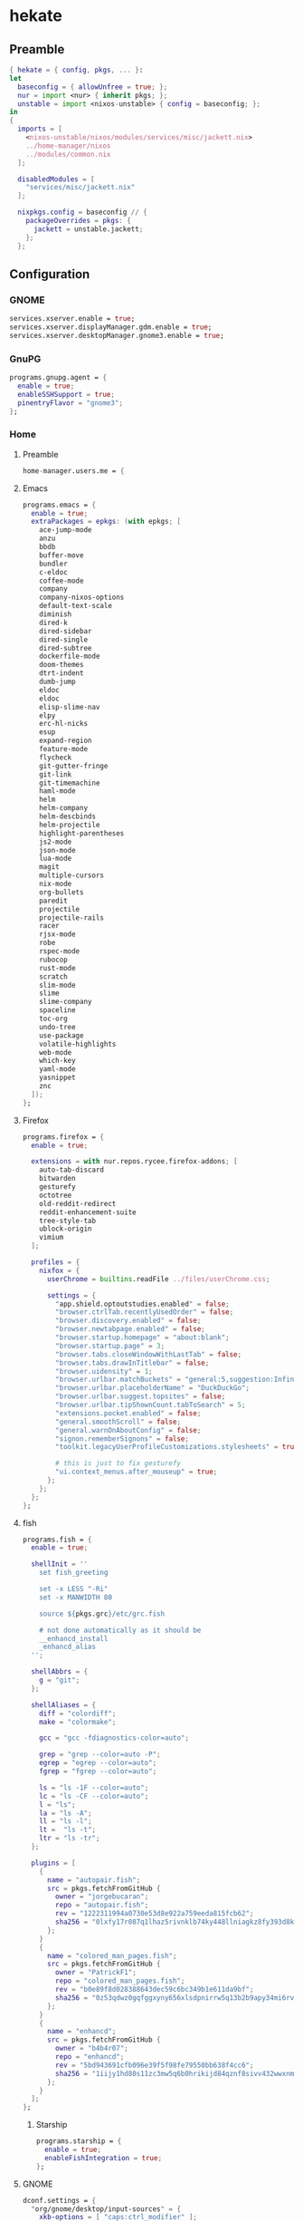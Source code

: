 #+PROPERTY: header-args :tangle yes
* hekate
** Preamble
#+BEGIN_SRC nix
  { hekate = { config, pkgs, ... }:
  let
    baseconfig = { allowUnfree = true; };
    nur = import <nur> { inherit pkgs; };
    unstable = import <nixos-unstable> { config = baseconfig; };
  in
  {
    imports = [
      <nixos-unstable/nixos/modules/services/misc/jackett.nix>
      ../home-manager/nixos
      ../modules/common.nix
    ];

    disabledModules = [
      "services/misc/jackett.nix"
    ];

    nixpkgs.config = baseconfig // {
      packageOverrides = pkgs: {
        jackett = unstable.jackett;
      };
    };
#+END_SRC
** Configuration
*** GNOME
#+BEGIN_SRC nix
  services.xserver.enable = true;
  services.xserver.displayManager.gdm.enable = true;
  services.xserver.desktopManager.gnome3.enable = true;
#+END_SRC
*** GnuPG
#+BEGIN_SRC nix
  programs.gnupg.agent = {
    enable = true;
    enableSSHSupport = true;
    pinentryFlavor = "gnome3";
  };
#+END_SRC
*** Home
**** Preamble
#+BEGIN_SRC nix
  home-manager.users.me = {
#+END_SRC
**** Emacs
#+BEGIN_SRC nix
  programs.emacs = {
    enable = true;
    extraPackages = epkgs: (with epkgs; [
      ace-jump-mode
      anzu
      bbdb
      buffer-move
      bundler
      c-eldoc
      coffee-mode
      company
      company-nixos-options
      default-text-scale
      diminish
      dired-k
      dired-sidebar
      dired-single
      dired-subtree
      dockerfile-mode
      doom-themes
      dtrt-indent
      dumb-jump
      eldoc
      eldoc
      elisp-slime-nav
      elpy
      erc-hl-nicks
      esup
      expand-region
      feature-mode
      flycheck
      git-gutter-fringe
      git-link
      git-timemachine
      haml-mode
      helm
      helm-company
      helm-descbinds
      helm-projectile
      highlight-parentheses
      js2-mode
      json-mode
      lua-mode
      magit
      multiple-cursors
      nix-mode
      org-bullets
      paredit
      projectile
      projectile-rails
      racer
      rjsx-mode
      robe
      rspec-mode
      rubocop
      rust-mode
      scratch
      slim-mode
      slime
      slime-company
      spaceline
      toc-org
      undo-tree
      use-package
      volatile-highlights
      web-mode
      which-key
      yaml-mode
      yasnippet
      znc
    ]);
  };
#+END_SRC
**** Firefox
#+BEGIN_SRC nix
  programs.firefox = {
    enable = true;

    extensions = with nur.repos.rycee.firefox-addons; [
      auto-tab-discard
      bitwarden
      gesturefy
      octotree
      old-reddit-redirect
      reddit-enhancement-suite
      tree-style-tab
      ublock-origin
      vimium
    ];

    profiles = {
      nixfox = {
        userChrome = builtins.readFile ../files/userChrome.css;

        settings = {
          "app.shield.optoutstudies.enabled" = false;
          "browser.ctrlTab.recentlyUsedOrder" = false;
          "browser.discovery.enabled" = false;
          "browser.newtabpage.enabled" = false;
          "browser.startup.homepage" = "about:blank";
          "browser.startup.page" = 3;
          "browser.tabs.closeWindowWithLastTab" = false;
          "browser.tabs.drawInTitlebar" = false;
          "browser.uidensity" = 1;
          "browser.urlbar.matchBuckets" = "general:5,suggestion:Infinity";
          "browser.urlbar.placeholderName" = "DuckDuckGo";
          "browser.urlbar.suggest.topsites" = false;
          "browser.urlbar.tipShownCount.tabToSearch" = 5;
          "extensions.pocket.enabled" = false;
          "general.smoothScroll" = false;
          "general.warnOnAboutConfig" = false;
          "signon.rememberSignons" = false;
          "toolkit.legacyUserProfileCustomizations.stylesheets" = true;

          # this is just to fix gesturefy
          "ui.context_menus.after_mouseup" = true;
        };
      };
    };
  };
#+END_SRC
**** fish
#+BEGIN_SRC nix
  programs.fish = {
    enable = true;

    shellInit = ''
      set fish_greeting

      set -x LESS "-Ri"
      set -x MANWIDTH 80

      source ${pkgs.grc}/etc/grc.fish

      # not done automatically as it should be
      __enhancd_install
      _enhancd_alias
    '';

    shellAbbrs = {
      g = "git";
    };

    shellAliases = {
      diff = "colordiff";
      make = "colormake";

      gcc = "gcc -fdiagnostics-color=auto";

      grep = "grep --color=auto -P";
      egrep = "egrep --color=auto";
      fgrep = "fgrep --color=auto";

      ls = "ls -1F --color=auto";
      lc = "ls -CF --color=auto";
      l = "ls";
      la = "ls -A";
      ll = "ls -l";
      lt =  "ls -t";
      ltr = "ls -tr";
    };

    plugins = [
      {
        name = "autopair.fish";
        src = pkgs.fetchFromGitHub {
          owner = "jorgebucaran";
          repo = "autopair.fish";
          rev = "1222311994a0730e53d8e922a759eeda815fcb62";
          sha256 = "0lxfy17r087q1lhaz5rivnklb74ky448llniagkz8fy393d8k9cp";
        };
      }
      {
        name = "colored_man_pages.fish";
        src = pkgs.fetchFromGitHub {
          owner = "PatrickF1";
          repo = "colored_man_pages.fish";
          rev = "b0e89f8d028388643dec59c6bc349b1e611da9bf";
          sha256 = "0z53qdwz0gqfggxyny656xlsdpnirrw5q13b2b9apy34mi6rvdnq";
        };
      }
      {
        name = "enhancd";
        src = pkgs.fetchFromGitHub {
          owner = "b4b4r07";
          repo = "enhancd";
          rev = "5bd943691cfb096e39f5f98fe79550bb638f4cc6";
          sha256 = "1iijy1hd80s11zc3mw5q6b0hrikijd84qznf8sivv432wwxnm5dv";
        };
      }
    ];
  };
#+END_SRC
***** Starship
#+BEGIN_SRC nix
  programs.starship = {
    enable = true;
    enableFishIntegration = true;
  };
#+END_SRC
**** GNOME
#+BEGIN_SRC nix
  dconf.settings = {
    "org/gnome/desktop/input-sources" = {
      xkb-options = [ "caps:ctrl_modifier" ];
    };

    "org/gnome/desktop/interface" = {
      enable-animations = false;
      gtk-key-theme = "Emacs";
      gtk-theme = "Adapta-Eta";
      icon-theme = "Paper";
      monospace-font-name = "Monoid Light Semi-Condensed 9";
    };

    "org/gnome/desktop/notifications" = {
      show-in-lock-screen = false;
    };

    "org/gnome/desktop/search-providers" = {
      disable-external = true;
    };

    "org/gnome/desktop/sound" = {
      allow-volume-above-100-percent = true;
    };

    "org/gnome/desktop/wm/preferences" = {
      resize-with-right-button = true;
    };

    "org/gnome/shell" = {
      enabled-extensions = [
        "alt-tab-raise-first-window@system76.com"
        "caffeine@patapon.info"
        "dash-to-dock@micxgx.gmail.com"
        "middleclickclose@paolo.tranquilli.gmail.com"
        "nasa_apod@elinvention.ovh"
        "no-title-bar@jonaspoehler.de"
        "openweather-extension@jenslody.de"
        "refresh-wifi@kgshank.net"
        "tweaks-system-menu@extensions.gnome-shell.fifi.org"
        "user-theme@gnome-shell-extensions.gcampax.github.com"
        "windowoverlay-icons@sustmidown.centrum.cz"
      ];
    };

    "org/gnome/shell/extensions/dash-to-dock" = {
      background-opacity = 0.6;
      dash-max-icon-size = 32;
      dock-fixed = true;
      extend-height = true;
      running-indicator-dominant-color = true;
      running-indicator-style = "SQUARES";
      scroll-action = "switch-workspace";
      show-mounts = false;
      show-trash = false;
      transparency-mode = "FIXED";
    };

    "org/gnome/shell/extensions/nasa-apod" = {
      hide = true;
    };

    "org/gnome/shell/extensions/no-title-bar" = {
      button-position = "hidden";
    };

    "org/gnome/shell/extensions/openweather" = {
      city = "46.0102989,15.3016229>Sevnica, Slovenija >-1";
      days-forecast = 3;
      pressure-unit = "hPa";
      unit = "celsius";
      wind-speed-unit = "kph";
    };

    "org/gnome/shell/extensions/user-theme" = {
      name = "Adapta-Nokto-Eta";
    };

    "org/gnome/shell/extensions/windowoverlay-icons" = {
      icon-opacity-blur = 255;
      icon-size = 50;
      icon-size-relative = true;
    };

    "org/gnome/system/locale" = {
      region = "sl_SI.UTF-8";
    };
  };
#+END_SRC
**** Packages
#+BEGIN_SRC nix
  home.packages = with pkgs; [
    adapta-gtk-theme
    apg
    bat
    bitwarden
    colordiff
    colormake
    discord
    dnsutils
    easyrsa
    fd
    feedreader
    file
    fzf
    fzf
    git
    git-secret
    gnome3.evolution
    gnome3.geary
    gnome3.gnome-tweak-tool
    gnomeExtensions.alt-tab-raise-first-window
    gnomeExtensions.caffeine
    gnomeExtensions.dash-to-dock
    gnomeExtensions.gsconnect
    gnomeExtensions.middleclickclose
    gnomeExtensions.nasa-apod
    gnomeExtensions.no-title-bar
    gnomeExtensions.openweather
    gnomeExtensions.refresh-wifi
    gnomeExtensions.tweaks-system-menu
    gnomeExtensions.windowoverlay-icons
    grc
    hexchat
    htop
    irssi
    mc
    monoid
    ncdu
    networkmanagerapplet
    nfs-utils
    nixops
    nmap
    openssl
    paper-icon-theme
    silver-searcher
    steam
    tdesktop
    tilix
    traceroute
    transmission-gtk
    transmission-remote-gtk
    unzip
    vim
    wget
  ];
#+END_SRC
**** Services
***** Parcellite
#+BEGIN_SRC nix
  services.parcellite.enable = true;
#+END_SRC
***** Redshift
#+BEGIN_SRC nix
  services.redshift = {
    enable = true;
    latitude = "46.01";
    longitude = "15.30";
    temperature = {
      day = 5500;
      night = 4700;
    };
  };
#+END_SRC
**** Epilogue
#+BEGIN_SRC nix
  };
#+END_SRC
*** Misc
#+BEGIN_SRC nix
  time.timeZone = "Europe/Ljubljana";
#+END_SRC
*** Networking
#+BEGIN_SRC nix
  networking.useDHCP = false;
  networking.interfaces.wlp4s0.useDHCP = true;
#+END_SRC
**** Firewall
#+BEGIN_SRC nix
  networking.firewall = {
    allowedTCPPorts = [
      9117                        # jackett
    ];

    allowedTCPPortRanges = [
      { from = 1714; to = 1764; } # gsconnect
    ];

    allowedUDPPortRanges = [
      { from = 1714; to = 1764; } # gsconnect
    ];
  };
#+END_SRC
**** Hostname
#+BEGIN_SRC nix
  networking.hostName = "hekate";
#+END_SRC
*** Services
**** Jackett
#+BEGIN_SRC nix
  services.jackett.enable = true;
#+END_SRC
**** OpenSSH
#+BEGIN_SRC nix
  services.openssh.enable = true;
#+END_SRC
*** Steam Support
#+BEGIN_SRC nix
  hardware.opengl.driSupport32Bit = true;
  hardware.pulseaudio.support32Bit = true;
#+END_SRC
*** User
#+BEGIN_SRC nix
  users.users.me = {
    isNormalUser = true;
    extraGroups = [ "wheel" ];
    shell = pkgs.fish;
  };
#+END_SRC
** Epilogue
#+BEGIN_SRC nix
      system.stateVersion = "20.09";
    };
  }
#+END_SRC
